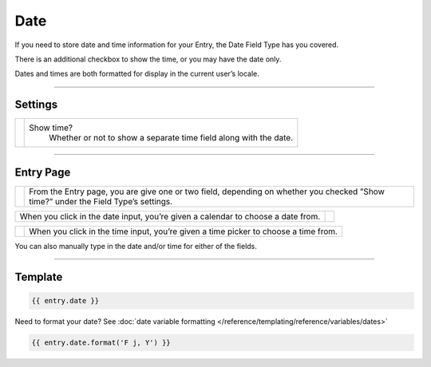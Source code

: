 Date
====

If you need to store date and time information for your Entry, the Date Field Type has you covered.

There is an additional checkbox to show the time, or you may have the date only.

Dates and times are both formatted for display in the current user’s locale.

--------

Settings
--------

.. |settings| image:: ../../../_static/images/diving-in/fields/date-settings.png
   :alt: Date Settings
   :scale: 100%
   :width: 175px

+------------+------------------------------------------------------------------------------------------------------+
| |settings| | Show time?                                                                                           |
|            |    Whether or not to show a separate time field along with the date.                                 |
+------------+------------------------------------------------------------------------------------------------------+

--------

Entry Page
----------

.. |entry1| image:: ../../../_static/images/diving-in/fields/date-entry1.png
   :alt: Date Entry
   :scale: 100%
   :width: 230px

+----------+--------------------------------------------------------------------------------+
| |entry1| | From the Entry page, you are give one or two field,                            |
|          | depending on whether you checked ”Show time?” under the Field Type’s settings. |
+----------+--------------------------------------------------------------------------------+

.. |entry2| image:: ../../../_static/images/diving-in/fields/date-entry2.png
   :alt: Date Entry
   :scale: 100%
   :width: 230px

+----------------------------------------------------------------------------------+----------+
| When you click in the date input, you’re given a calendar to choose a date from. | |entry2| |
+----------------------------------------------------------------------------------+----------+

.. |entry3| image:: ../../../_static/images/diving-in/fields/date-entry3.png
   :alt: Time Entry
   :scale: 100%
   :width: 115px

+----------+-------------------------------------------------------------------------------------+
| |entry3| | When you click in the time input, you’re given a time picker to choose a time from. |
+----------+-------------------------------------------------------------------------------------+

You can also manually type in the date and/or time for either of the fields.

--------

Template
--------

.. code-block:: html 

    {{ entry.date }}

Need to format your date?  See :doc:`date variable formatting </reference/templating/reference/variables/dates>` 

.. code-block:: html

    {{ entry.date.format('F j, Y') }}

